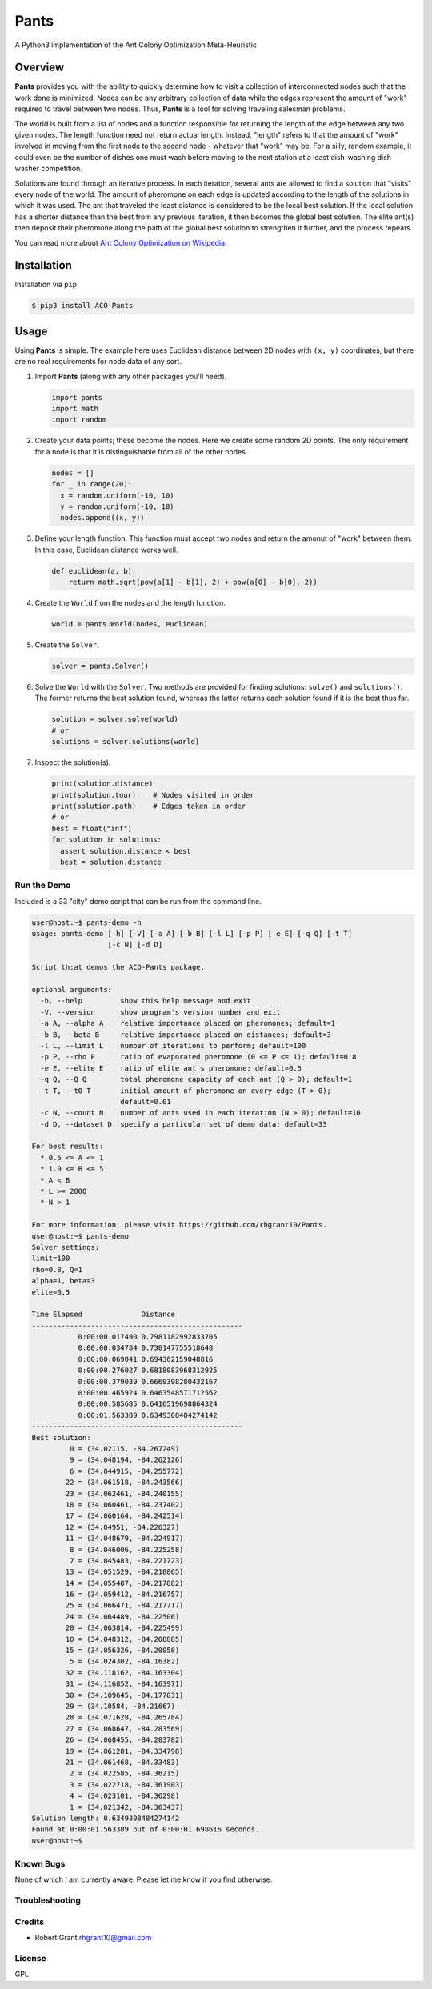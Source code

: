 =====
Pants
=====

A Python3 implementation of the Ant Colony Optimization Meta-Heuristic

--------
Overview
--------

**Pants** provides you with the ability to quickly determine how to
visit a collection of interconnected nodes such that the work done is
minimized. Nodes can be any arbitrary collection of data while the edges
represent the amount of "work" required to travel between two nodes.
Thus, **Pants** is a tool for solving traveling salesman problems.

The world is built from a list of nodes and a function responsible for
returning the length of the edge between any two given nodes. The length
function need not return actual length. Instead, "length" refers to that 
the amount of "work" involved in moving from the first node to the second
node - whatever that "work" may be. For a silly, random example, it could
even be the number of dishes one must wash before moving to the next 
station at a least dish-washing dish washer competition.

Solutions are found through an iterative process. In each iteration,
several ants are allowed to find a solution that "visits" every node of
the world. The amount of pheromone on each edge is updated according to
the length of the solutions in which it was used. The ant that traveled the
least distance is considered to be the local best solution. If the local
solution has a shorter distance than the best from any previous
iteration, it then becomes the global best solution. The elite ant(s)
then deposit their pheromone along the path of the global best solution
to strengthen it further, and the process repeats.

You can read more about `Ant Colony Optimization on
Wikipedia <http://en.wikipedia.org/wiki/Ant_colony_optimization_algorithms>`_.

------------
Installation
------------

Installation via ``pip``

.. code-block:: console

    $ pip3 install ACO-Pants

-----
Usage
-----

Using **Pants** is simple. The example here uses Euclidean distance
between 2D nodes with ``(x, y)`` coordinates, but there are no real
requirements for node data of any sort.

1) Import **Pants** (along with any other packages you'll need).

   .. code-block:: python

        import pants
        import math
        import random

2) Create your data points; these become the nodes. Here we create some
   random 2D points. The only requirement for a node is that it is
   distinguishable from all of the other nodes.

   .. code-block:: python

      nodes = []
      for _ in range(20):
        x = random.uniform(-10, 10)
        y = random.uniform(-10, 10)
        nodes.append((x, y))


3) Define your length function. This function must accept two nodes and
   return the amonut of "work" between them. In this case, Euclidean 
   distance works well.

   .. code-block:: python

      def euclidean(a, b):
          return math.sqrt(pow(a[1] - b[1], 2) + pow(a[0] - b[0], 2))

4) Create the ``World`` from the nodes and the length function. 

   .. code-block:: python

        world = pants.World(nodes, euclidean)

5) Create the ``Solver``.

   .. code-block:: python

        solver = pants.Solver()

6) Solve the ``World`` with the ``Solver``. Two methods are provided for
   finding solutions: ``solve()`` and ``solutions()``. The former
   returns the best solution found, whereas the latter returns each
   solution found if it is the best thus far.

   .. code-block:: python

        solution = solver.solve(world)
        # or
        solutions = solver.solutions(world)

7) Inspect the solution(s).

   .. code-block:: python

        print(solution.distance)
        print(solution.tour)    # Nodes visited in order
        print(solution.path)    # Edges taken in order
        # or
        best = float("inf")
        for solution in solutions:
          assert solution.distance < best
          best = solution.distance

Run the Demo
------------

Included is a 33 "city" demo script that can be run from the command line.

.. code-block:: console
    
    user@host:~$ pants-demo -h
    usage: pants-demo [-h] [-V] [-a A] [-b B] [-l L] [-p P] [-e E] [-q Q] [-t T]
                      [-c N] [-d D]

    Script th;at demos the ACO-Pants package.

    optional arguments:
      -h, --help         show this help message and exit
      -V, --version      show program's version number and exit
      -a A, --alpha A    relative importance placed on pheromones; default=1
      -b B, --beta B     relative importance placed on distances; default=3
      -l L, --limit L    number of iterations to perform; default=100
      -p P, --rho P      ratio of evaporated pheromone (0 <= P <= 1); default=0.8
      -e E, --elite E    ratio of elite ant's pheromone; default=0.5
      -q Q, --Q Q        total pheromone capacity of each ant (Q > 0); default=1
      -t T, --t0 T       initial amount of pheromone on every edge (T > 0);
                         default=0.01
      -c N, --count N    number of ants used in each iteration (N > 0); default=10
      -d D, --dataset D  specify a particular set of demo data; default=33

    For best results:
      * 0.5 <= A <= 1
      * 1.0 <= B <= 5
      * A < B
      * L >= 2000
      * N > 1

    For more information, please visit https://github.com/rhgrant10/Pants.
    user@host:~$ pants-demo
    Solver settings:
    limit=100
    rho=0.8, Q=1
    alpha=1, beta=3
    elite=0.5

    Time Elapsed              Distance                 
    --------------------------------------------------
               0:00:00.017490 0.7981182992833705       
               0:00:00.034784 0.738147755518648        
               0:00:00.069041 0.694362159048816        
               0:00:00.276027 0.6818083968312925       
               0:00:00.379039 0.6669398280432167       
               0:00:00.465924 0.6463548571712562       
               0:00:00.585685 0.6416519698864324       
               0:00:01.563389 0.6349308484274142       
    --------------------------------------------------
    Best solution:
             0 = (34.02115, -84.267249)
             9 = (34.048194, -84.262126)
             6 = (34.044915, -84.255772)
            22 = (34.061518, -84.243566)
            23 = (34.062461, -84.240155)
            18 = (34.060461, -84.237402)
            17 = (34.060164, -84.242514)
            12 = (34.04951, -84.226327)
            11 = (34.048679, -84.224917)
             8 = (34.046006, -84.225258)
             7 = (34.045483, -84.221723)
            13 = (34.051529, -84.218865)
            14 = (34.055487, -84.217882)
            16 = (34.059412, -84.216757)
            25 = (34.066471, -84.217717)
            24 = (34.064489, -84.22506)
            20 = (34.063814, -84.225499)
            10 = (34.048312, -84.208885)
            15 = (34.056326, -84.20058)
             5 = (34.024302, -84.16382)
            32 = (34.118162, -84.163304)
            31 = (34.116852, -84.163971)
            30 = (34.109645, -84.177031)
            29 = (34.10584, -84.21667)
            28 = (34.071628, -84.265784)
            27 = (34.068647, -84.283569)
            26 = (34.068455, -84.283782)
            19 = (34.061281, -84.334798)
            21 = (34.061468, -84.33483)
             2 = (34.022585, -84.36215)
             3 = (34.022718, -84.361903)
             4 = (34.023101, -84.36298)
             1 = (34.021342, -84.363437)
    Solution length: 0.6349308484274142
    Found at 0:00:01.563389 out of 0:00:01.698616 seconds.
    user@host:~$

Known Bugs
----------

None of which I am currently aware. Please let me know if you find 
otherwise.

Troubleshooting
---------------

Credits
-------

-  Robert Grant rhgrant10@gmail.com

License
-------

GPL
